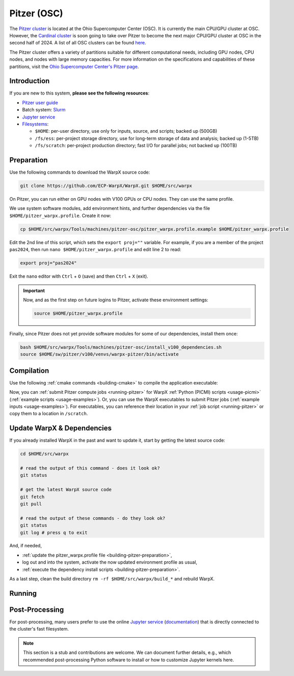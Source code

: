 .. _building-pitzer:

Pitzer (OSC)
============

The `Pitzer cluster <https://www.osc.edu/supercomputing/computing/pitzer>`__ is located at the Ohio Supercomputer Center (OSC). It is currently the main CPU/GPU cluster at OSC. However, the `Cardinal cluster <https://www.osc.edu/resources/technical_support/supercomputers/cardinal>`__ is soon going to take over Pitzer to become the next major CPU/GPU cluster at OSC in the second half of 2024. A list of all OSC clusters can be found `here <https://www.osc.edu/services/cluster_computing>`__.

The Pitzer cluster offers a variety of partitions suitable for different computational needs, including GPU nodes, CPU nodes, and nodes with large memory capacities. For more information on the specifications and capabilities of these partitions, visit the `Ohio Supercomputer Center's Pitzer page <https://www.osc.edu/supercomputing/computing/pitzer>`__.

Introduction
------------

If you are new to this system, **please see the following resources**:

* `Pitzer user guide <https://www.osc.edu/resources/getting_started/new_user_resource_guide>`__
* Batch system: `Slurm <https://www.osc.edu/supercomputing/batch-processing-at-osc>`__
* `Jupyter service <https://www.osc.edu/vocabulary/documentation/jupyter>`__
* `Filesystems <https://www.osc.edu/supercomputing/storage-environment-at-osc/storage-hardware/overview_of_file_systems>`__:

  * ``$HOME``: per-user directory, use only for inputs, source, and scripts; backed up (500GB)
  * ``/fs/ess``: per-project storage directory, use for long-term storage of data and analysis; backed up (1-5TB)
  * ``/fs/scratch``: per-project production directory; fast I/O for parallel jobs; not backed up (100TB)

.. _building-pitzer-preparation:

Preparation
-----------

Use the following commands to download the WarpX source code:

.. code-block:: bash

   git clone https://github.com/ECP-WarpX/WarpX.git $HOME/src/warpx

On Pitzer, you can run either on GPU nodes with V100 GPUs or CPU nodes. They can use the same profile.

We use system software modules, add environment hints, and further dependencies via the file ``$HOME/pitzer_warpx.profile``. Create it now:

.. code-block:: bash

   cp $HOME/src/warpx/Tools/machines/pitzer-osc/pitzer_warpx.profile.example $HOME/pitzer_warpx.profile

.. dropdown:: Script Details
   :color: light
   :icon: info
   :animate: fade-in-slide-down

   .. literalinclude:: ../../../../Tools/machines/pitzer-osc/pitzer_warpx.profile.example
      :language: bash

Edit the 2nd line of this script, which sets the ``export proj=""`` variable. For example, if you are a member of the project ``pas2024``, then run ``nano $HOME/pitzer_warpx.profile`` and edit line 2 to read:

.. code-block:: bash

   export proj="pas2024"

Exit the ``nano`` editor with ``Ctrl`` + ``O`` (save) and then ``Ctrl`` + ``X`` (exit).

.. important::

   Now, and as the first step on future logins to Pitzer, activate these environment settings:

   .. code-block:: bash

      source $HOME/pitzer_warpx.profile

Finally, since Pitzer does not yet provide software modules for some of our dependencies, install them once:

.. code-block:: bash

   bash $HOME/src/warpx/Tools/machines/pitzer-osc/install_v100_dependencies.sh
   source $HOME/sw/pitzer/v100/venvs/warpx-pitzer/bin/activate

.. dropdown:: Script Details
   :color: light
   :icon: info
   :animate: fade-in-slide-down

   .. literalinclude:: ../../../../Tools/machines/pitzer-osc/install_dependencies.sh
      :language: bash

.. _building-pitzer-compilation:

Compilation
-----------

Use the following :ref:`cmake commands <building-cmake>` to compile the application executable:

.. tab-set::
   .. tab-item:: V100 GPUs

      .. code-block:: bash
         
         cd $HOME/src/warpx
         rm -rf build_v100

         export CUDAFLAGS="--host-linker-script=use-lcs" # https://github.com/ECP-WarpX/WarpX/pull/3673
         export AMReX_CUDA_ARCH=7.0 # 7.0: V100, 8.0: A100, 9.0: H100 https://github.com/ECP-WarpX/WarpX/issues/3214
         cmake -S . -B build_v100 -DWarpX_COMPUTE=CUDA -DWarpX_FFT=ON -DWarpX_DIMS="1;2;RZ;3"
         cmake --build build_v100 -j 48

      The WarpX application executables are now in ``$HOME/src/warpx/build_v100/bin/``. Additionally, the following commands will install WarpX as a Python module:

      .. code-block:: bash

         cd $HOME/src/warpx
         rm -rf build_v100_py
         source $HOME/sw/pitzer/v100/venvs/warpx-pitzer-v100/bin/activate

         cmake -S . -B build_v100_py -DWarpX_COMPUTE=CUDA -DWarpX_FFT=ON -DWarpX_PYTHON=ON -DWarpX_DIMS="1;2;RZ;3"
         cmake --build build_v100_py -j 48 --target pip_install

   .. tab-item:: CPU Nodes

      .. code-block:: bash

         cd $HOME/src/warpx
         rm -rf build

         cmake -S . -B build -DWarpX_FFT=ON -DWarpX_DIMS="1;2;RZ;3"
         cmake --build build -j 48

      The WarpX application executables are now in ``$HOME/src/warpx/build/bin/``.

      .. code-block:: bash

         cd $HOME/src/warpx
         rm -rf build_py
         source $HOME/sw/pitzer/v100/venvs/warpx-pitzer/bin/activate

         cmake -S . -B build_py -DWarpX_FFT=ON -DWarpX_PYTHON=ON -DWarpX_DIMS="1;2;RZ;3"
         cmake --build build_py -j 48 --target pip_install

Now, you can :ref:`submit Pitzer compute jobs <running-pitzer>` for WarpX :ref:`Python (PICMI) scripts <usage-picmi>` (:ref:`example scripts <usage-examples>`). Or, you can use the WarpX executables to submit Pitzer jobs (:ref:`example inputs <usage-examples>`). For executables, you can reference their location in your :ref:`job script <running-pitzer>` or copy them to a location in ``/scratch``.

.. _building-pitzer-update:

Update WarpX & Dependencies
---------------------------

If you already installed WarpX in the past and want to update it, start by getting the latest source code:

.. code-block:: bash

   cd $HOME/src/warpx

   # read the output of this command - does it look ok?
   git status

   # get the latest WarpX source code
   git fetch
   git pull

   # read the output of these commands - do they look ok?
   git status
   git log # press q to exit

And, if needed,

- :ref:`update the pitzer_warpx.profile file <building-pitzer-preparation>`,
- log out and into the system, activate the now updated environment profile as usual,
- :ref:`execute the dependency install scripts <building-pitzer-preparation>`.

As a last step, clean the build directory ``rm -rf $HOME/src/warpx/build_*`` and rebuild WarpX.

.. _running-pitzer:

Running
-------

.. tab-set::

   .. tab-item:: GPU Nodes

      Pitzer's GPU partition includes:

      - 32 nodes, each equipped with two V100 (16GB) GPUs.
      - 42 nodes, each with two V100 (32GB) GPUs.
      - 4 large memory nodes, each with quad V100 (32GB) GPUs.

      To run a WarpX simulation on the GPU nodes, use the batch script provided below. Adjust the ``-N`` parameter in the script to match the number of nodes you intend to use. Each node in this partition supports running one MPI rank per GPU.

      .. literalinclude:: ../../../../Tools/machines/pitzer-osc/pitzer_v100.sbatch
         :language: bash
         :caption: Copy this file from ``$HOME/src/warpx/Tools/machines/pitzer-osc/pitzer_v100.sbatch``.

      After preparing your script, submit your job with the following command:

      .. code-block:: bash

         sbatch pitzer_v100.sbatch

   .. tab-item:: CPU Nodes

      For CPU-based computations, Pitzer offers:

      - 224 nodes, each with dual Intel Xeon Gold 6148 CPUs and 192 GB RAM.
      - 340 nodes, each with dual Intel Xeon Platinum 8268 CPUs and 192 GB RAM.
      - 16 large memory nodes.

      To submit a job to the CPU partition, use the provided batch script. Ensure you have copied the script to your working directory.

      .. literalinclude:: ../../../../Tools/machines/pitzer-osc/pitzer.sbatch
         :language: bash
         :caption: Copy this file from ``$HOME/src/warpx/Tools/machines/pitzer-osc/pitzer.sbatch``.

      Submit your job with:

      .. code-block:: bash

         sbatch pitzer.sbatch

.. _post-processing-osc:

Post-Processing
---------------

For post-processing, many users prefer to use the online `Jupyter service <https://ondemand.osc.edu/pun/sys/dashboard/batch_connect/sessions>`__ (`documentation <https://www.osc.edu/vocabulary/documentation/jupyter>`__) that is directly connected to the cluster's fast filesystem.

.. note::
   This section is a stub and contributions are welcome.
   We can document further details, e.g., which recommended post-processing Python software to install or how to customize Jupyter kernels here.

